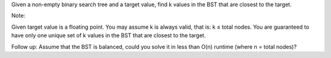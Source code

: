 Given a non-empty binary search tree and a target value, find k values
in the BST that are closest to the target.

Note:

Given target value is a floating point. You may assume k is always
valid, that is: k ≤ total nodes. You are guaranteed to have only one
unique set of k values in the BST that are closest to the target.

Follow up: Assume that the BST is balanced, could you solve it in less
than O(n) runtime (where n = total nodes)?
